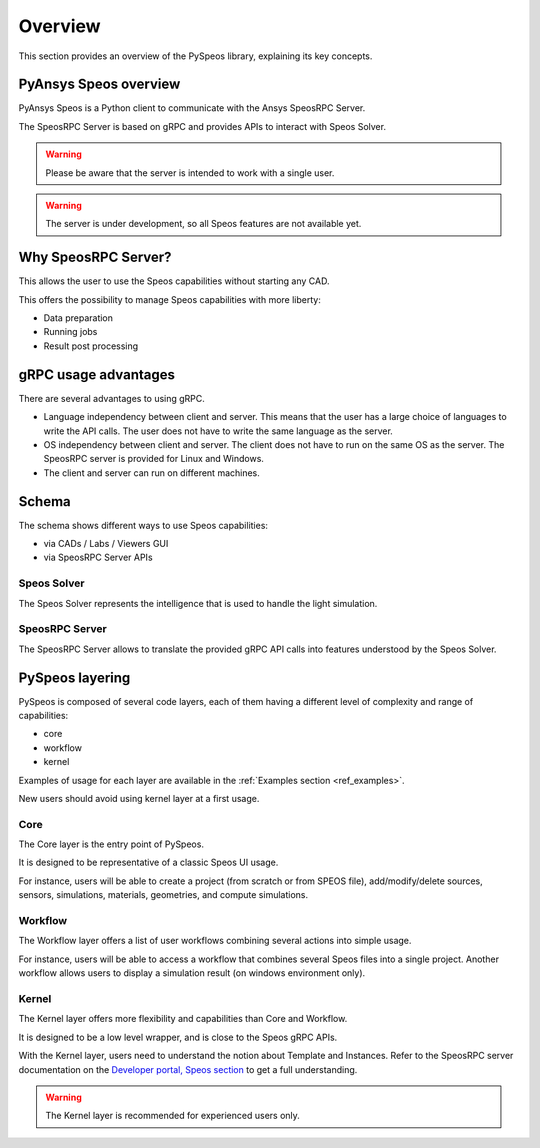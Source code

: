 .. _ref_user_guide:

========
Overview
========

This section provides an overview of the PySpeos library,
explaining its key concepts.

PyAnsys Speos overview
======================

PyAnsys Speos is a Python client to communicate with the Ansys SpeosRPC Server.

The SpeosRPC Server is based on gRPC and provides APIs to interact with Speos Solver.

.. warning::

   Please be aware that the server is intended to work with a single user.

.. warning::

   The server is under development, so all Speos features are not available yet.

Why SpeosRPC Server?
====================

This allows the user to use the Speos capabilities without starting any CAD.

This offers the possibility to manage Speos capabilities with more liberty:

* Data preparation
* Running jobs
* Result post processing

gRPC usage advantages
=====================

There are several advantages to using gRPC.

* Language independency between client and server. This means that the user has a large choice of languages to write the API calls. The user does not have to write the same language as the server.
* OS independency between client and server. The client does not have to run on the same OS as the server. The SpeosRPC server is provided for Linux and Windows.
* The client and server can run on different machines.

Schema
======

The schema shows different ways to use Speos capabilities:

* via CADs / Labs / Viewers GUI
* via SpeosRPC Server APIs

.. mermaid::
   :caption: How to use Speos capabilities.
   :alt: How to use Speos capabilities.
   :align: center

   %%{init: {'theme':'neutral'}}%%

   flowchart LR

    SpeosSolver["Speos Solver"]
    SpeosRPCServer["SpeosRPC Server"]
    StandardUsers["CADs / Labs / Viewers"]
    StandardUsers --> |uses|SpeosSolver
    SpeosRPCServer --> |uses|SpeosSolver
    User --> |calls APIs from|SpeosRPCServer
    User --> |uses UI|StandardUsers


Speos Solver
------------

The Speos Solver represents the intelligence that is used to handle the light simulation.

SpeosRPC Server
---------------

The SpeosRPC Server allows to translate the provided gRPC API calls into features understood by the Speos Solver.

PySpeos layering
================

PySpeos is composed of several code layers, each of them having a different level of complexity and range of capabilities:

* core
* workflow
* kernel

Examples of usage for each layer are available in the :ref:`Examples section <ref_examples>`.

New users should avoid using kernel layer at a first usage.

Core
----

The Core layer is the entry point of PySpeos.

It is designed to be representative of a classic Speos UI usage.

For instance, users will be able to create a project (from scratch or from SPEOS file), add/modify/delete sources, sensors, simulations, materials, geometries, and compute simulations.

Workflow
--------

The Workflow layer offers a list of user workflows combining several actions into simple usage.

For instance, users will be able to access a workflow that combines several Speos files into a single project. Another workflow allows users to display a simulation result (on windows environment only).

Kernel
------

The Kernel layer offers more flexibility and capabilities than Core and Workflow.

It is designed to be a low level wrapper, and is close to the Speos gRPC APIs.

With the Kernel layer, users need to understand the notion about Template and Instances. Refer to the SpeosRPC server documentation on the `Developer portal, Speos section <https://developer.ansys.com/docs/speos>`_ to get a full understanding.

.. warning::
    The Kernel layer is recommended for experienced users only.